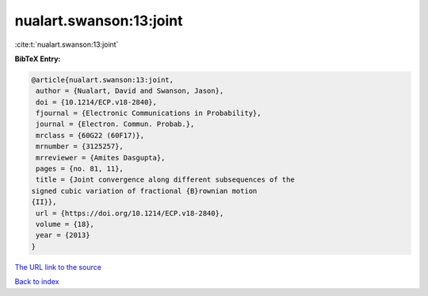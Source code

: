 nualart.swanson:13:joint
========================

:cite:t:`nualart.swanson:13:joint`

**BibTeX Entry:**

.. code-block:: bibtex

   @article{nualart.swanson:13:joint,
    author = {Nualart, David and Swanson, Jason},
    doi = {10.1214/ECP.v18-2840},
    fjournal = {Electronic Communications in Probability},
    journal = {Electron. Commun. Probab.},
    mrclass = {60G22 (60F17)},
    mrnumber = {3125257},
    mrreviewer = {Amites Dasgupta},
    pages = {no. 81, 11},
    title = {Joint convergence along different subsequences of the
   signed cubic variation of fractional {B}rownian motion
   {II}},
    url = {https://doi.org/10.1214/ECP.v18-2840},
    volume = {18},
    year = {2013}
   }

`The URL link to the source <ttps://doi.org/10.1214/ECP.v18-2840}>`__


`Back to index <../By-Cite-Keys.html>`__
